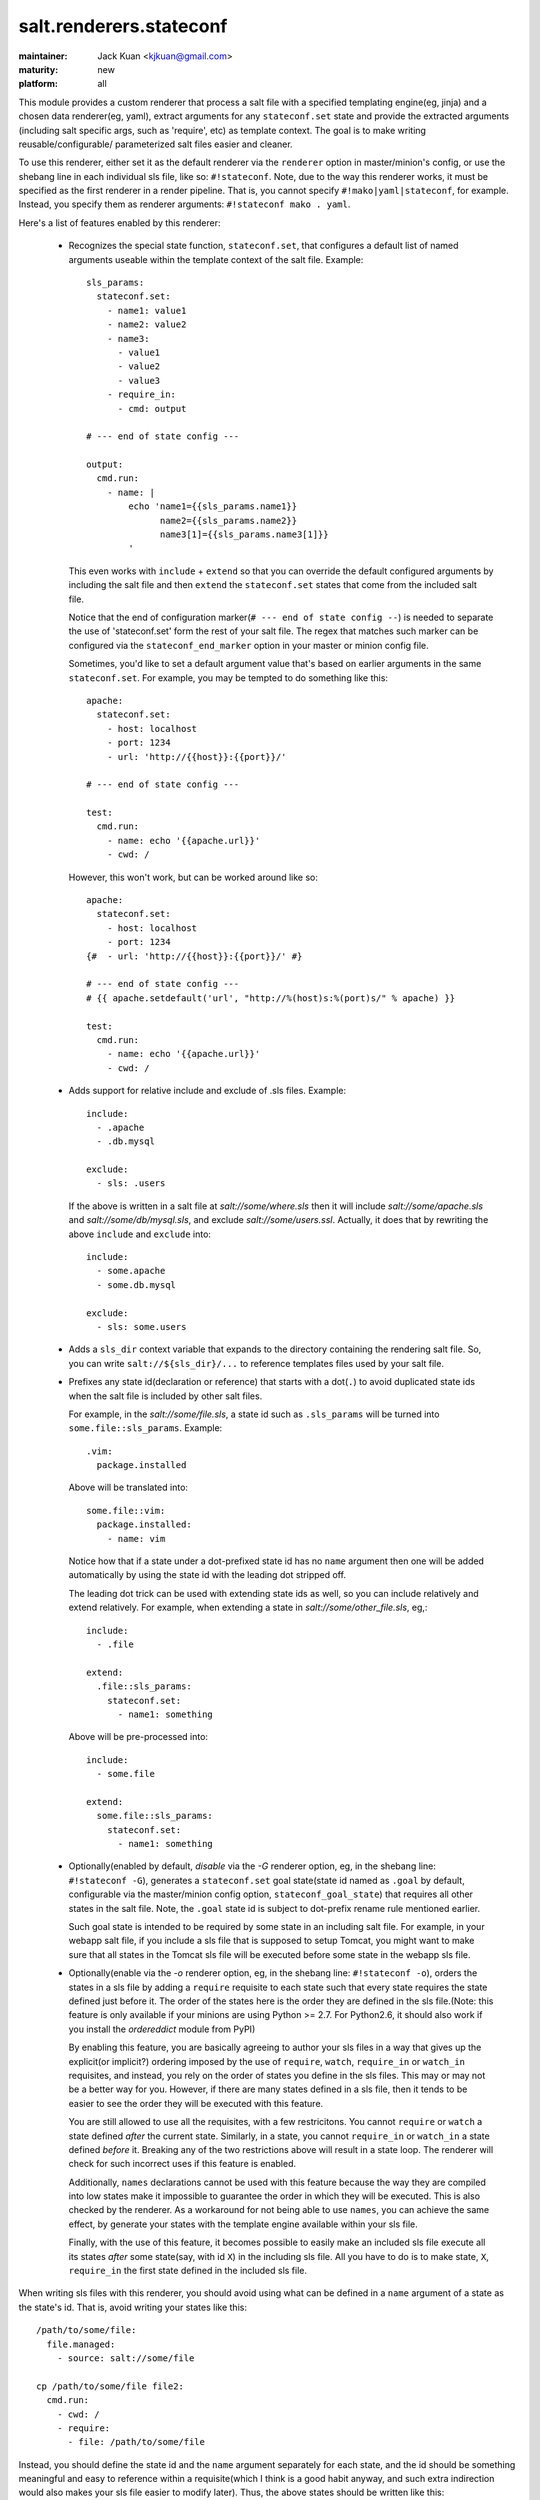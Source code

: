 ========================
salt.renderers.stateconf
========================

.. py:module:: salt.renderers.stateconf

:maintainer: Jack Kuan <kjkuan@gmail.com>
:maturity: new
:platform: all

This module provides a custom renderer that process a salt file with a
specified templating engine(eg, jinja) and a chosen data renderer(eg, yaml),
extract arguments for any ``stateconf.set`` state and provide the extracted
arguments (including salt specific args, such as 'require', etc) as template
context. The goal is to make writing reusable/configurable/ parameterized
salt files easier and cleaner.

To use this renderer, either set it as the default renderer via the
``renderer`` option in master/minion's config, or use the shebang line in each
individual sls file, like so: ``#!stateconf``. Note, due to the way this
renderer works, it must be specified as the first renderer in a render
pipeline. That is, you cannot specify ``#!mako|yaml|stateconf``, for example.
Instead, you specify them as renderer arguments: ``#!stateconf mako . yaml``.

Here's a list of features enabled by this renderer:

  - Recognizes the special state function, ``stateconf.set``, that configures a
    default list of named arguments useable within the template context of
    the salt file. Example::

        sls_params:
          stateconf.set:
            - name1: value1
            - name2: value2
            - name3:
              - value1
              - value2
              - value3
            - require_in:
              - cmd: output

        # --- end of state config ---

        output:
          cmd.run:
            - name: |
                echo 'name1={{sls_params.name1}}
                      name2={{sls_params.name2}}
                      name3[1]={{sls_params.name3[1]}}
                '

    This even works with ``include`` + ``extend`` so that you can override
    the default configured arguments by including the salt file and then
    ``extend`` the ``stateconf.set`` states that come from the included salt
    file.

    Notice that the end of configuration marker(``# --- end of state config --``)
    is needed to separate the use of 'stateconf.set' form the rest of your salt
    file. The regex that matches such marker can be configured via the
    ``stateconf_end_marker`` option in your master or minion config file.

    Sometimes, you'd like to set a default argument value that's based on
    earlier arguments in the same ``stateconf.set``. For example, you may be
    tempted to do something like this::

        apache:
          stateconf.set:
            - host: localhost
            - port: 1234
            - url: 'http://{{host}}:{{port}}/'

        # --- end of state config ---

        test:
          cmd.run:
            - name: echo '{{apache.url}}'
            - cwd: /

    However, this won't work, but can be worked around like so::

        apache:
          stateconf.set:
            - host: localhost
            - port: 1234
        {#  - url: 'http://{{host}}:{{port}}/' #}

        # --- end of state config ---
        # {{ apache.setdefault('url', "http://%(host)s:%(port)s/" % apache) }}

        test:
          cmd.run:
            - name: echo '{{apache.url}}'
            - cwd: /

  - Adds support for relative include and exclude of .sls files. Example::

        include:
          - .apache
          - .db.mysql

        exclude:
          - sls: .users

    If the above is written in a salt file at `salt://some/where.sls` then
    it will include `salt://some/apache.sls` and `salt://some/db/mysql.sls`,
    and exclude `salt://some/users.ssl`. Actually, it does that by rewriting
    the above ``include`` and ``exclude`` into::

        include:
          - some.apache
          - some.db.mysql

        exclude:
          - sls: some.users


  - Adds a ``sls_dir`` context variable that expands to the directory containing
    the rendering salt file. So, you can write ``salt://${sls_dir}/...`` to
    reference templates files used by your salt file.

  - Prefixes any state id(declaration or reference) that starts with a dot(``.``)
    to avoid duplicated state ids when the salt file is included by other salt
    files.

    For example, in the `salt://some/file.sls`, a state id such as ``.sls_params``
    will be turned into ``some.file::sls_params``. Example::

        .vim:
          package.installed

    Above will be translated into::

        some.file::vim:
          package.installed:
            - name: vim
    
    Notice how that if a state under a dot-prefixed state id has no ``name``
    argument then one will be added automatically by using the state id with
    the leading dot stripped off.

    The leading dot trick can be used with extending state ids as well,
    so you can include relatively and extend relatively. For example, when
    extending a state in `salt://some/other_file.sls`, eg,::

        include:
          - .file

        extend:
          .file::sls_params:
            stateconf.set:
              - name1: something

    Above will be pre-processed into::

        include:
          - some.file

        extend:
          some.file::sls_params:
            stateconf.set:
              - name1: something

  - Optionally(enabled by default, *disable* via the `-G` renderer option,
    eg, in the shebang line: ``#!stateconf -G``), generates a
    ``stateconf.set`` goal state(state id named as ``.goal`` by default,
    configurable via the master/minion config option, ``stateconf_goal_state``)
    that requires all other states in the salt file. Note, the ``.goal``
    state id is subject to dot-prefix rename rule mentioned earlier.

    Such goal state is intended to be required by some state in an including
    salt file. For example, in your webapp salt file, if you include a
    sls file that is supposed to setup Tomcat, you might want to make sure that
    all states in the Tomcat sls file will be executed before some state in
    the webapp sls file.

  - Optionally(enable via the `-o` renderer option, eg, in the shebang line:
    ``#!stateconf -o``), orders the states in a sls file by adding a
    ``require`` requisite to each state such that every state requires the
    state defined just before it. The order of the states here is the order
    they are defined in the sls file.(Note: this feature is only available
    if your minions are using Python >= 2.7. For Python2.6, it should also
    work if you install the `ordereddict` module from PyPI)

    By enabling this feature, you are basically agreeing to author your sls
    files in a way that gives up the explicit(or implicit?) ordering imposed
    by the use of ``require``, ``watch``, ``require_in`` or ``watch_in``
    requisites, and instead, you rely on the order of states you define in
    the sls files. This may or may not be a better way for you. However, if
    there are many states defined in a sls file, then it tends to be easier
    to see the order they will be executed with this feature.

    You are still allowed to use all the requisites, with a few restricitons.
    You cannot ``require`` or ``watch`` a state defined *after* the current
    state. Similarly, in a state, you cannot ``require_in`` or ``watch_in``
    a state defined *before* it. Breaking any of the two restrictions above
    will result in a state loop. The renderer will check for such incorrect
    uses if this feature is enabled.

    Additionally, ``names`` declarations cannot be used with this feature
    because the way they are compiled into low states make it impossible to
    guarantee the order in which they will be executed. This is also checked
    by the renderer. As a workaround for not being able to use ``names``,
    you can achieve the same effect, by generate your states with the
    template engine available within your sls file.

    Finally, with the use of this feature, it becomes possible to easily make
    an included sls file execute all its states *after* some state(say, with
    id ``X``) in the including sls file.  All you have to do is to make state,
    ``X``, ``require_in`` the first state defined in the included sls file.


When writing sls files with this renderer, you should avoid using what can be
defined in a ``name`` argument of a state as the state's id. That is, avoid
writing your states like this::

    /path/to/some/file:
      file.managed:
        - source: salt://some/file

    cp /path/to/some/file file2:
      cmd.run:
        - cwd: /
        - require:
          - file: /path/to/some/file

Instead, you should define the state id and the ``name`` argument separately
for each state, and the id should be something meaningful and easy to reference
within a requisite(which I think is a good habit anyway, and such extra
indirection would also makes your sls file easier to modify later). Thus, the
above states should be written like this::

    add-some-file:
      file.managed:
        - name: /path/to/some/file
        - source: salt://some/file

    copy-files:
      cmd.run:
        - name: cp /path/to/some/file file2
        - cwd: /
        - require:
          - file: add-some-file

Moreover, when referencing a state from a requisite, you should reference the
state's id plus the state name rather than the state name plus its ``name``
argument. (Yes, in the above example, you can actually ``require`` the
``file: /path/to/some/file``, instead of the ``file: add-some-file``). The
reason is that this renderer will re-write or rename state id's and their
references for state id's prefixed with ``.``. So, if you reference ``name``
then there's no way to reliably rewrite such reference.

